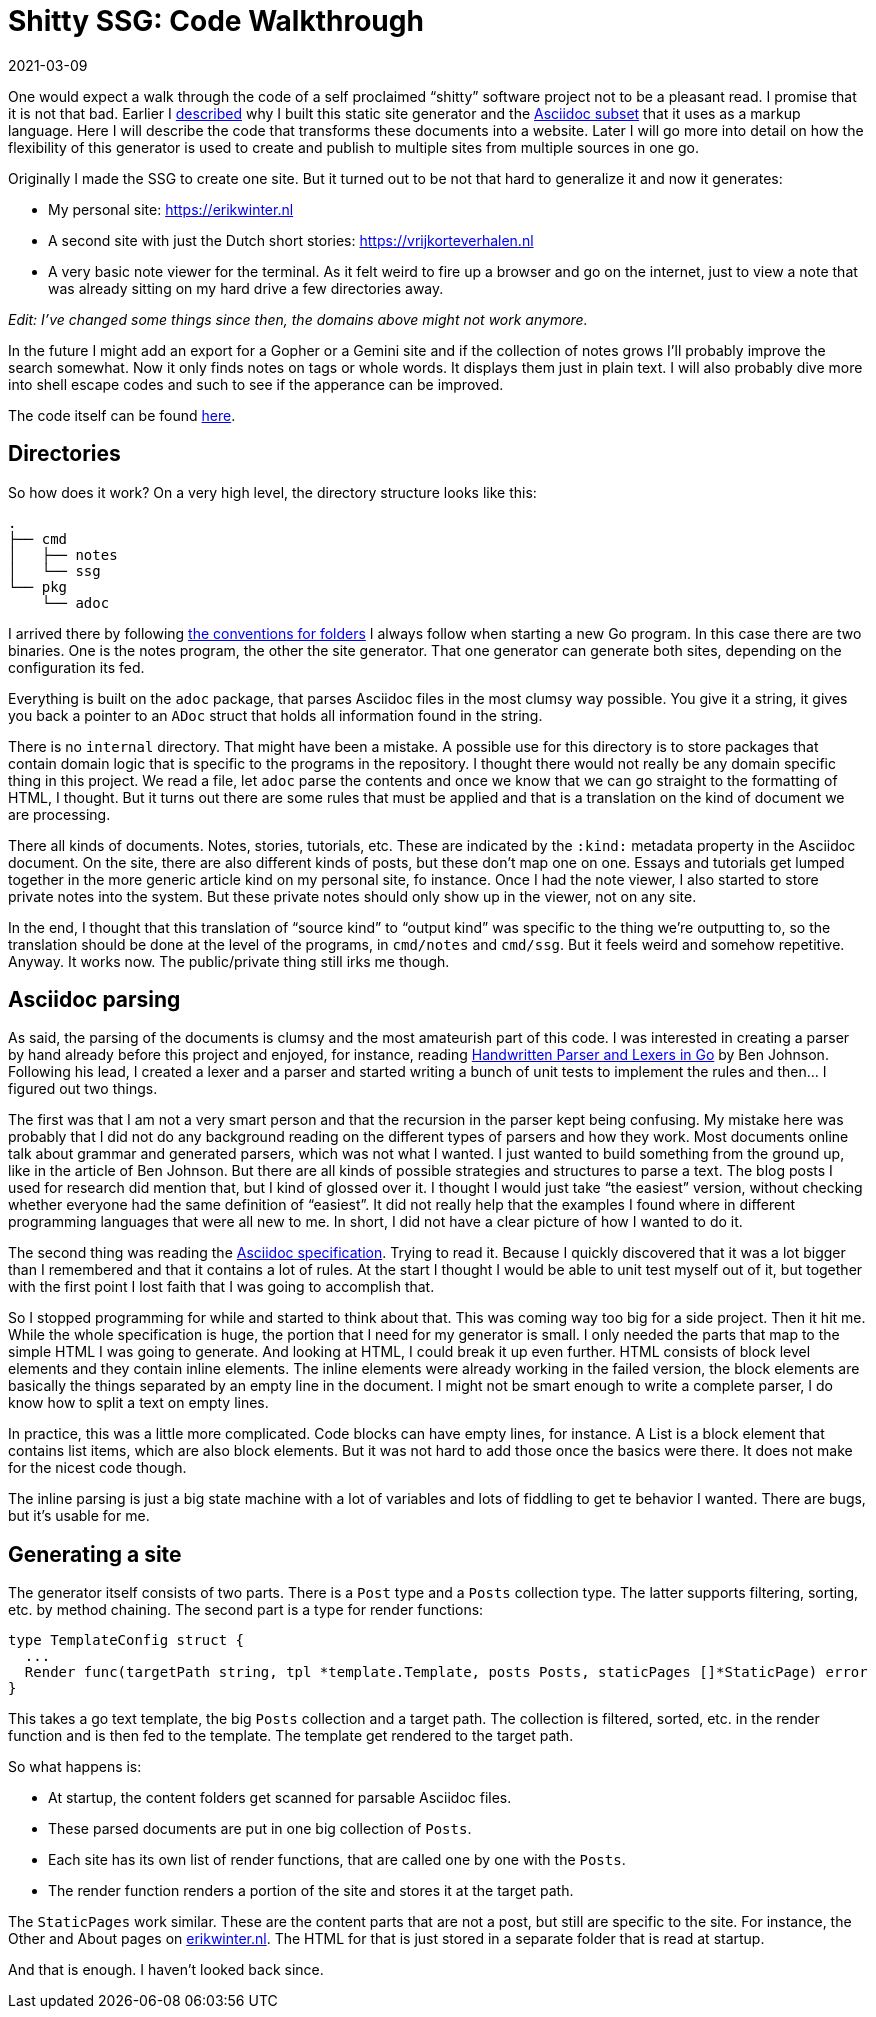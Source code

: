 = Shitty SSG: Code Walkthrough
2021-03-09
:tags: go, asciidoc, public, en

One would expect a walk through the code of a self proclaimed “shitty” software project not to be a pleasant read. I promise that it is not that bad. Earlier I https://ewintr.nl/shitty-ssg/why-i-built-my-own-shitty-static-site-generator/[described] why I built this static site generator and the https://ewintr.nl/shitty-ssg/a-tiny-subset-of-asciidoc-for-blogging/[Asciidoc subset] that it uses as a markup language. Here I will describe the code that transforms these documents into a website. Later I will go more into detail on how the flexibility of this generator is used to create and publish to multiple sites from multiple sources in one go.

Originally I made the SSG to create one site. But it turned out to be not that hard to generalize it and now it generates:

* My personal site: https://erikwinter.nl
* A second site with just the Dutch short stories: https://vrijkorteverhalen.nl 
* A very basic note viewer for the terminal. As it felt weird to fire up a browser and go on the internet, just to view a note that was already sitting on my hard drive a few directories away.

_Edit: I’ve changed some things since then, the domains above might not work anymore._

In the future I might add an export for a Gopher or a Gemini site and if the collection of notes grows I’ll probably improve the search somewhat. Now it only finds notes on tags or whole words. It displays them just in plain text. I will also probably dive more into shell escape codes and such to see if the apperance can be improved. 

The code itself can be found https://codeberg.org/ewintr/shitty-ssg[here].

== Directories

So how does it work? On a very high level, the directory structure looks like this:

----
.
├── cmd
│   ├── notes
│   └── ssg
└── pkg
    └── adoc
----

I arrived there by following https://ewintr.nl/devnotes/2021/my-default-go-directory-structure/[the conventions for folders] I always follow when starting a new Go program. In this case there are two binaries. One is the notes program, the other the site generator. That one generator can generate both sites, depending on the configuration its fed.

Everything is built on the `adoc` package, that parses Asciidoc files in the most clumsy way possible. You give it a string, it gives you back a pointer to an `ADoc` struct that holds all information found in the string.

There is no `internal` directory. That might have been a mistake. A possible use for this directory is to store packages that contain domain logic that is specific to the programs in the repository. I thought there would not really be any domain specific thing in this project. We read a file, let `adoc` parse the contents and once we know that we can go straight to the formatting of HTML, I thought. But it turns out there are some rules that must be applied and that is a translation on the kind of document we are processing.

There all kinds of documents. Notes, stories, tutorials, etc. These are indicated by the `:kind:` metadata property in the Asciidoc document. On the site, there are also different kinds of posts, but these don’t map one on one. Essays and tutorials get lumped together in the more generic article kind on my personal site, fo instance. Once I had the note viewer, I also started to store private notes into the system. But these private notes should only show up in the viewer, not on any site.

In the end, I thought that this translation of “source kind” to “output kind” was specific to the thing we’re outputting to, so the translation should be done at the level of the programs, in `cmd/notes` and `cmd/ssg`. But it feels weird and somehow repetitive. Anyway. It works now. The public/private thing still irks me though.

== Asciidoc parsing

As said, the parsing of the documents is clumsy and the most amateurish part of this code. I was interested in creating a parser by hand already before this project and enjoyed, for instance, reading https://blog.gopheracademy.com/advent-2014/parsers-lexers/[Handwritten Parser and Lexers in Go] by Ben Johnson. Following his lead, I created a lexer and a parser and started writing a bunch of unit tests to implement the rules and then... I figured out two things. 

The first was that I am not a very smart person and that the recursion in the parser kept being confusing. My mistake here was probably that I did not do any background reading on the different types of parsers and how they work. Most documents online talk about grammar and generated parsers, which was not what I wanted. I just wanted to build something from the ground up, like in the article of Ben Johnson. But there are all kinds of possible strategies and structures to parse a text. The blog posts I used for research did mention that, but I kind of glossed over it. I thought I would just take “the easiest” version, without checking whether everyone had the same definition of “easiest”. It did not really help that the examples I found where in different programming languages that were all new to me. In short, I did not have a clear picture of how I wanted to do it.

The second thing was reading the https://asciidoc.org/userguide.html#_text_formatting[Asciidoc specification]. Trying to read it. Because I quickly discovered that it was a lot bigger than I remembered and that it contains a lot of rules. At the start I thought I would be able to unit test myself out of it, but together with the first point I lost faith that I was going to accomplish that.

So I stopped programming for while and started to think about that. This was coming way too big for a side project. Then it hit me. While the whole specification is huge, the portion that I need for my generator is small. I only needed the parts that map to the simple HTML I was going to generate. And looking at HTML, I could break it up even further. HTML consists of block level elements and they contain inline elements. The inline elements were already working in the failed version, the block elements are basically the things separated by an empty line in the document. I might not be smart enough to write a complete parser, I do know how to split a text on empty lines. 

In practice, this was a little more complicated. Code blocks can have empty lines, for instance. A List is a block element that contains list items, which are also block elements. But it was not hard to add those once the basics were there. It does not make for the nicest code though.

The inline parsing is just a big state machine with a lot of variables and lots of fiddling to get te behavior I wanted. There are bugs, but it’s usable for me.

== Generating a site

The generator itself consists of two parts. There is a `Post` type and a `Posts` collection type. The latter supports filtering, sorting, etc. by method chaining. The second part is a type for render functions:

----
type TemplateConfig struct {
  ...
  Render func(targetPath string, tpl *template.Template, posts Posts, staticPages []*StaticPage) error
}
----

This takes a go text template, the big `Posts` collection and a target path. The collection is filtered, sorted, etc. in the render function and is then fed to the template. The template get rendered to the target path.

So what happens is:

* At startup, the content folders get scanned for parsable Asciidoc files.
* These parsed documents are put in one big collection of `Posts`.
* Each site has its own list of render functions, that are called one by one with the `Posts`.
* The render function renders a portion of the site and stores it at the target path.

The `StaticPages` work similar. These are the content parts that are not a post, but still are specific to the site. For instance, the Other and About pages on https://erikwinter.nl[erikwinter.nl]. The HTML for that is just stored in a separate folder that is read at startup. 

And that is enough. I haven’t looked back since.
